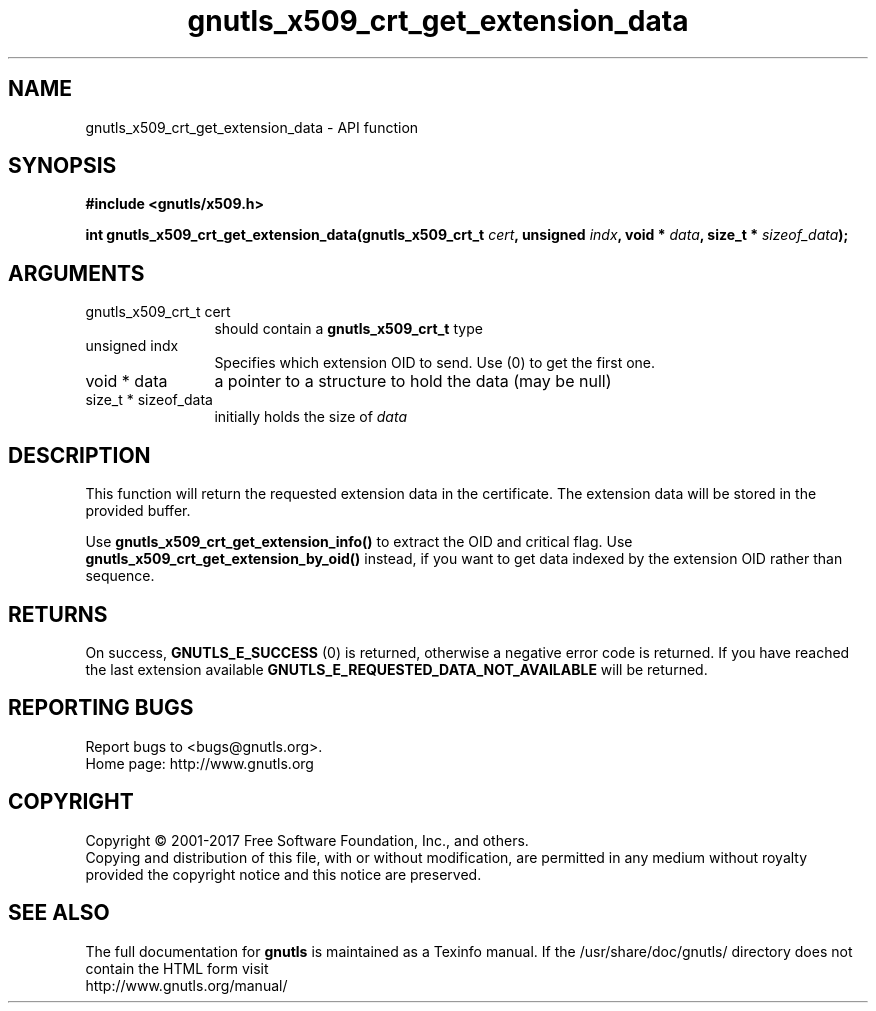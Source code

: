.\" DO NOT MODIFY THIS FILE!  It was generated by gdoc.
.TH "gnutls_x509_crt_get_extension_data" 3 "3.5.14" "gnutls" "gnutls"
.SH NAME
gnutls_x509_crt_get_extension_data \- API function
.SH SYNOPSIS
.B #include <gnutls/x509.h>
.sp
.BI "int gnutls_x509_crt_get_extension_data(gnutls_x509_crt_t " cert ", unsigned " indx ", void * " data ", size_t * " sizeof_data ");"
.SH ARGUMENTS
.IP "gnutls_x509_crt_t cert" 12
should contain a \fBgnutls_x509_crt_t\fP type
.IP "unsigned indx" 12
Specifies which extension OID to send. Use (0) to get the first one.
.IP "void * data" 12
a pointer to a structure to hold the data (may be null)
.IP "size_t * sizeof_data" 12
initially holds the size of  \fIdata\fP 
.SH "DESCRIPTION"
This function will return the requested extension data in the
certificate.  The extension data will be stored in the
provided buffer.

Use \fBgnutls_x509_crt_get_extension_info()\fP to extract the OID and
critical flag.  Use \fBgnutls_x509_crt_get_extension_by_oid()\fP instead,
if you want to get data indexed by the extension OID rather than
sequence.
.SH "RETURNS"
On success, \fBGNUTLS_E_SUCCESS\fP (0) is returned,
otherwise a negative error code is returned.  If you have reached the
last extension available \fBGNUTLS_E_REQUESTED_DATA_NOT_AVAILABLE\fP
will be returned.
.SH "REPORTING BUGS"
Report bugs to <bugs@gnutls.org>.
.br
Home page: http://www.gnutls.org

.SH COPYRIGHT
Copyright \(co 2001-2017 Free Software Foundation, Inc., and others.
.br
Copying and distribution of this file, with or without modification,
are permitted in any medium without royalty provided the copyright
notice and this notice are preserved.
.SH "SEE ALSO"
The full documentation for
.B gnutls
is maintained as a Texinfo manual.
If the /usr/share/doc/gnutls/
directory does not contain the HTML form visit
.B
.IP http://www.gnutls.org/manual/
.PP
